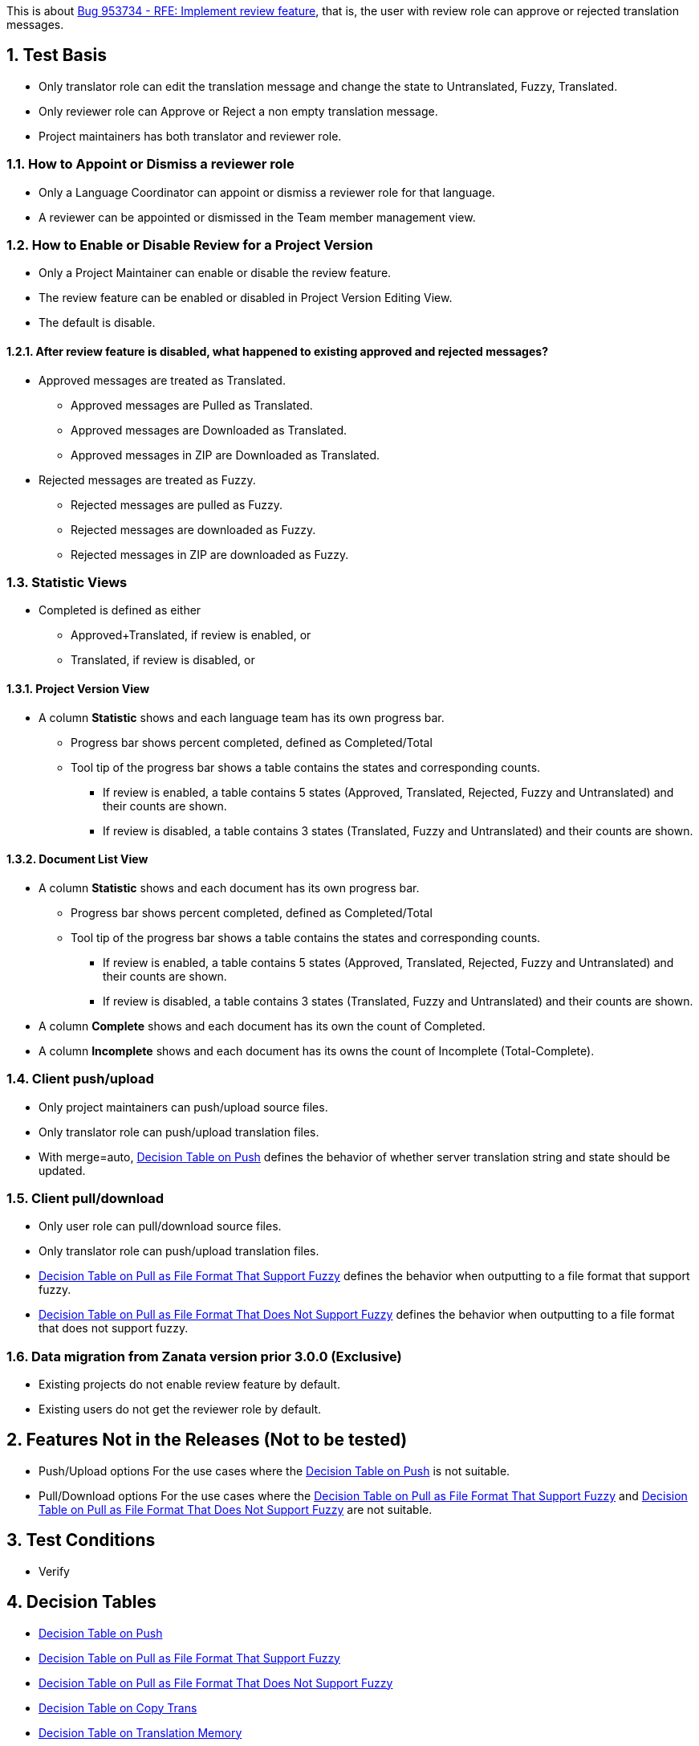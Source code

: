 :numbered:

This is about https://bugzilla.redhat.com/show_bug.cgi?id=953734[Bug 953734 - RFE: Implement review feature],
that is, the user with review role can approve or rejected translation messages.

== Test Basis
 * Only translator role can edit the translation message and change the state to Untranslated, Fuzzy, Translated.
 * Only reviewer role can Approve or Reject a non empty translation message.
 * Project maintainers has both translator and reviewer role.

=== How to Appoint or Dismiss a reviewer role
 * Only a Language Coordinator can appoint or dismiss a reviewer role for that language.
 * A reviewer can be appointed or dismissed in the Team member management view.

=== How to Enable or Disable Review for a Project Version
 * Only a Project Maintainer can enable or disable the review feature.
 * The review feature can be enabled or disabled in Project Version Editing View.
 * The default is disable.

==== After review feature is disabled, what happened to existing approved and rejected messages?
 * Approved messages are treated as Translated.
 ** Approved messages are Pulled as Translated.
 ** Approved messages are Downloaded as Translated.
 ** Approved messages in ZIP are Downloaded as Translated.
 * Rejected messages are treated as Fuzzy.
 ** Rejected messages are pulled as Fuzzy.
 ** Rejected messages are downloaded as Fuzzy.
 ** Rejected messages in ZIP are downloaded as Fuzzy.

=== Statistic Views
 * Completed is defined as either
 ** Approved+Translated, if review is enabled, or
 ** Translated, if review is disabled, or

==== Project Version View
 * A column *Statistic* shows and each language team has its own progress bar.
 ** Progress bar shows percent completed, defined as Completed/Total
 ** Tool tip of the progress bar shows a table contains the states and corresponding counts.
 *** If review is enabled, a table contains 5 states (Approved, Translated, Rejected, Fuzzy and Untranslated) and their counts are shown.
 *** If review is disabled, a table contains 3 states (Translated, Fuzzy and Untranslated) and their counts are shown.

==== Document List View
 * A column *Statistic* shows and each document has its own progress bar.
 ** Progress bar shows percent completed, defined as Completed/Total
 ** Tool tip of the progress bar shows a table contains the states and corresponding counts.
 *** If review is enabled, a table contains 5 states (Approved, Translated, Rejected, Fuzzy and Untranslated) and their counts are shown.
 *** If review is disabled, a table contains 3 states (Translated, Fuzzy and Untranslated) and their counts are shown.
 * A column *Complete* shows and each document has its own the count of Completed.
 * A column *Incomplete* shows and each document has its owns the count of Incomplete (Total-Complete).

=== Client push/upload 
 * Only project maintainers can push/upload source files.
 * Only translator role can push/upload translation files.
 * With merge=auto, link:Decision-Table-on-Push[Decision Table on Push] defines the behavior of whether server translation string and state should be updated.

=== Client pull/download
 * Only user role can pull/download source files.
 * Only translator role can push/upload translation files.
 * link:Decision-Table-on-Pull-With-Fuzzy[Decision Table on Pull as File Format That Support Fuzzy] defines the behavior when outputting to a file format that support fuzzy.
 * link:Decision-Table-on-Pull-Without-Fuzzy[Decision Table on Pull as File Format That Does Not Support Fuzzy] defines the behavior when outputting to a file format that does not support fuzzy.

=== Data migration from Zanata version prior 3.0.0 (Exclusive)
 * Existing projects do not enable review feature by default.
 * Existing users do not get the reviewer role by default.

== Features Not in the Releases (Not to be tested)
 * Push/Upload options
   For the use cases where the link:Decision-Table-on-Push[Decision Table on Push] is not suitable.
 * Pull/Download options
   For the use cases where the 
link:Decision-Table-on-Pull-With-Fuzzy[Decision Table on Pull as File Format That Support Fuzzy]
and link:Decision-Table-on-Pull-Without-Fuzzy[Decision Table on Pull as File Format That Does Not Support Fuzzy] are not suitable.

== Test Conditions
 * Verify 

== Decision Tables
 * link:Decision-Table-on-Push[Decision Table on Push]
 * link:Decision-Table-on-Pull-With-Fuzzy[Decision Table on Pull as File Format That Support Fuzzy]
 * link:Decision-Table-on-Pull-Without-Fuzzy[Decision Table on Pull as File Format That Does Not Support Fuzzy]
 * link:Decision-Table-on-Copy-Trans[Decision Table on Copy Trans]
 * link:Decision-Table-on-Translation-Memory[Decision Table on Translation Memory]